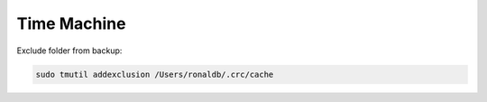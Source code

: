 Time Machine
========================================================================

Exclude folder from backup:

.. code-block:: bash

  sudo tmutil addexclusion /Users/ronaldb/.crc/cache
